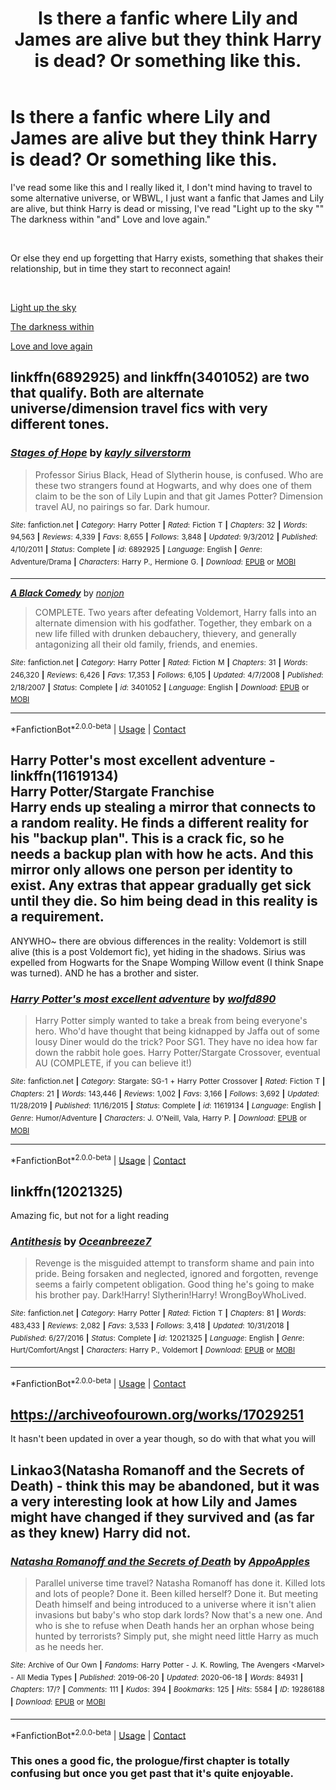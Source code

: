 #+TITLE: Is there a fanfic where Lily and James are alive but they think Harry is dead? Or something like this.

* Is there a fanfic where Lily and James are alive but they think Harry is dead? Or something like this.
:PROPERTIES:
:Author: Snowy-Phoenix
:Score: 8
:DateUnix: 1602786023.0
:DateShort: 2020-Oct-15
:FlairText: Request
:END:
I've read some like this and I really liked it, I don't mind having to travel to some alternative universe, or WBWL, I just want a fanfic that James and Lily are alive, but think Harry is dead or missing, I've read "Light up to the sky "" The darkness within "and" Love and love again."

​

Or else they end up forgetting that Harry exists, something that shakes their relationship, but in time they start to reconnect again!

​

[[https://www.fanfiction.net/s/6079331/1/Light-Up-The-Sky][Light up the sky]]

[[https://www.fanfiction.net/s/2913149/1/The-Darkness-Within][The darkness within]]

[[https://www.fanfiction.net/s/7624618/1/Love-and-Love-Again][Love and love again]]


** linkffn(6892925) and linkffn(3401052) are two that qualify. Both are alternate universe/dimension travel fics with very different tones.
:PROPERTIES:
:Author: KalmiaKamui
:Score: 4
:DateUnix: 1602800890.0
:DateShort: 2020-Oct-16
:END:

*** [[https://www.fanfiction.net/s/6892925/1/][*/Stages of Hope/*]] by [[https://www.fanfiction.net/u/291348/kayly-silverstorm][/kayly silverstorm/]]

#+begin_quote
  Professor Sirius Black, Head of Slytherin house, is confused. Who are these two strangers found at Hogwarts, and why does one of them claim to be the son of Lily Lupin and that git James Potter? Dimension travel AU, no pairings so far. Dark humour.
#+end_quote

^{/Site/:} ^{fanfiction.net} ^{*|*} ^{/Category/:} ^{Harry} ^{Potter} ^{*|*} ^{/Rated/:} ^{Fiction} ^{T} ^{*|*} ^{/Chapters/:} ^{32} ^{*|*} ^{/Words/:} ^{94,563} ^{*|*} ^{/Reviews/:} ^{4,339} ^{*|*} ^{/Favs/:} ^{8,655} ^{*|*} ^{/Follows/:} ^{3,848} ^{*|*} ^{/Updated/:} ^{9/3/2012} ^{*|*} ^{/Published/:} ^{4/10/2011} ^{*|*} ^{/Status/:} ^{Complete} ^{*|*} ^{/id/:} ^{6892925} ^{*|*} ^{/Language/:} ^{English} ^{*|*} ^{/Genre/:} ^{Adventure/Drama} ^{*|*} ^{/Characters/:} ^{Harry} ^{P.,} ^{Hermione} ^{G.} ^{*|*} ^{/Download/:} ^{[[http://www.ff2ebook.com/old/ffn-bot/index.php?id=6892925&source=ff&filetype=epub][EPUB]]} ^{or} ^{[[http://www.ff2ebook.com/old/ffn-bot/index.php?id=6892925&source=ff&filetype=mobi][MOBI]]}

--------------

[[https://www.fanfiction.net/s/3401052/1/][*/A Black Comedy/*]] by [[https://www.fanfiction.net/u/649528/nonjon][/nonjon/]]

#+begin_quote
  COMPLETE. Two years after defeating Voldemort, Harry falls into an alternate dimension with his godfather. Together, they embark on a new life filled with drunken debauchery, thievery, and generally antagonizing all their old family, friends, and enemies.
#+end_quote

^{/Site/:} ^{fanfiction.net} ^{*|*} ^{/Category/:} ^{Harry} ^{Potter} ^{*|*} ^{/Rated/:} ^{Fiction} ^{M} ^{*|*} ^{/Chapters/:} ^{31} ^{*|*} ^{/Words/:} ^{246,320} ^{*|*} ^{/Reviews/:} ^{6,426} ^{*|*} ^{/Favs/:} ^{17,353} ^{*|*} ^{/Follows/:} ^{6,105} ^{*|*} ^{/Updated/:} ^{4/7/2008} ^{*|*} ^{/Published/:} ^{2/18/2007} ^{*|*} ^{/Status/:} ^{Complete} ^{*|*} ^{/id/:} ^{3401052} ^{*|*} ^{/Language/:} ^{English} ^{*|*} ^{/Download/:} ^{[[http://www.ff2ebook.com/old/ffn-bot/index.php?id=3401052&source=ff&filetype=epub][EPUB]]} ^{or} ^{[[http://www.ff2ebook.com/old/ffn-bot/index.php?id=3401052&source=ff&filetype=mobi][MOBI]]}

--------------

*FanfictionBot*^{2.0.0-beta} | [[https://github.com/FanfictionBot/reddit-ffn-bot/wiki/Usage][Usage]] | [[https://www.reddit.com/message/compose?to=tusing][Contact]]
:PROPERTIES:
:Author: FanfictionBot
:Score: 2
:DateUnix: 1602800906.0
:DateShort: 2020-Oct-16
:END:


** *Harry Potter's most excellent adventure* - linkffn(11619134)\\
Harry Potter/Stargate Franchise\\
Harry ends up stealing a mirror that connects to a random reality. He finds a different reality for his "backup plan". This is a crack fic, so he needs a backup plan with how he acts. And this mirror only allows one person per identity to exist. Any extras that appear gradually get sick until they die. So him being dead in this reality is a requirement.

ANYWHO~ there are obvious differences in the reality: Voldemort is still alive (this is a post Voldemort fic), yet hiding in the shadows. Sirius was expelled from Hogwarts for the Snape Womping Willow event (I think Snape was turned). AND he has a brother and sister.
:PROPERTIES:
:Author: Nyanmaru_San
:Score: 3
:DateUnix: 1602804077.0
:DateShort: 2020-Oct-16
:END:

*** [[https://www.fanfiction.net/s/11619134/1/][*/Harry Potter's most excellent adventure/*]] by [[https://www.fanfiction.net/u/4666366/wolfd890][/wolfd890/]]

#+begin_quote
  Harry Potter simply wanted to take a break from being everyone's hero. Who'd have thought that being kidnapped by Jaffa out of some lousy Diner would do the trick? Poor SG1. They have no idea how far down the rabbit hole goes. Harry Potter/Stargate Crossover, eventual AU (COMPLETE, if you can believe it!)
#+end_quote

^{/Site/:} ^{fanfiction.net} ^{*|*} ^{/Category/:} ^{Stargate:} ^{SG-1} ^{+} ^{Harry} ^{Potter} ^{Crossover} ^{*|*} ^{/Rated/:} ^{Fiction} ^{T} ^{*|*} ^{/Chapters/:} ^{21} ^{*|*} ^{/Words/:} ^{143,446} ^{*|*} ^{/Reviews/:} ^{1,002} ^{*|*} ^{/Favs/:} ^{3,166} ^{*|*} ^{/Follows/:} ^{3,692} ^{*|*} ^{/Updated/:} ^{11/28/2019} ^{*|*} ^{/Published/:} ^{11/16/2015} ^{*|*} ^{/Status/:} ^{Complete} ^{*|*} ^{/id/:} ^{11619134} ^{*|*} ^{/Language/:} ^{English} ^{*|*} ^{/Genre/:} ^{Humor/Adventure} ^{*|*} ^{/Characters/:} ^{J.} ^{O'Neill,} ^{Vala,} ^{Harry} ^{P.} ^{*|*} ^{/Download/:} ^{[[http://www.ff2ebook.com/old/ffn-bot/index.php?id=11619134&source=ff&filetype=epub][EPUB]]} ^{or} ^{[[http://www.ff2ebook.com/old/ffn-bot/index.php?id=11619134&source=ff&filetype=mobi][MOBI]]}

--------------

*FanfictionBot*^{2.0.0-beta} | [[https://github.com/FanfictionBot/reddit-ffn-bot/wiki/Usage][Usage]] | [[https://www.reddit.com/message/compose?to=tusing][Contact]]
:PROPERTIES:
:Author: FanfictionBot
:Score: 2
:DateUnix: 1602804097.0
:DateShort: 2020-Oct-16
:END:


** linkffn(12021325)

Amazing fic, but not for a light reading
:PROPERTIES:
:Author: MindLockedDeepInside
:Score: 2
:DateUnix: 1602835053.0
:DateShort: 2020-Oct-16
:END:

*** [[https://www.fanfiction.net/s/12021325/1/][*/Antithesis/*]] by [[https://www.fanfiction.net/u/2317158/Oceanbreeze7][/Oceanbreeze7/]]

#+begin_quote
  Revenge is the misguided attempt to transform shame and pain into pride. Being forsaken and neglected, ignored and forgotten, revenge seems a fairly competent obligation. Good thing he's going to make his brother pay. Dark!Harry! Slytherin!Harry! WrongBoyWhoLived.
#+end_quote

^{/Site/:} ^{fanfiction.net} ^{*|*} ^{/Category/:} ^{Harry} ^{Potter} ^{*|*} ^{/Rated/:} ^{Fiction} ^{T} ^{*|*} ^{/Chapters/:} ^{81} ^{*|*} ^{/Words/:} ^{483,433} ^{*|*} ^{/Reviews/:} ^{2,082} ^{*|*} ^{/Favs/:} ^{3,533} ^{*|*} ^{/Follows/:} ^{3,418} ^{*|*} ^{/Updated/:} ^{10/31/2018} ^{*|*} ^{/Published/:} ^{6/27/2016} ^{*|*} ^{/Status/:} ^{Complete} ^{*|*} ^{/id/:} ^{12021325} ^{*|*} ^{/Language/:} ^{English} ^{*|*} ^{/Genre/:} ^{Hurt/Comfort/Angst} ^{*|*} ^{/Characters/:} ^{Harry} ^{P.,} ^{Voldemort} ^{*|*} ^{/Download/:} ^{[[http://www.ff2ebook.com/old/ffn-bot/index.php?id=12021325&source=ff&filetype=epub][EPUB]]} ^{or} ^{[[http://www.ff2ebook.com/old/ffn-bot/index.php?id=12021325&source=ff&filetype=mobi][MOBI]]}

--------------

*FanfictionBot*^{2.0.0-beta} | [[https://github.com/FanfictionBot/reddit-ffn-bot/wiki/Usage][Usage]] | [[https://www.reddit.com/message/compose?to=tusing][Contact]]
:PROPERTIES:
:Author: FanfictionBot
:Score: 1
:DateUnix: 1602835070.0
:DateShort: 2020-Oct-16
:END:


** [[https://archiveofourown.org/works/17029251]]

It hasn't been updated in over a year though, so do with that what you will
:PROPERTIES:
:Author: lazyhatchet
:Score: 1
:DateUnix: 1602911815.0
:DateShort: 2020-Oct-17
:END:


** Linkao3(Natasha Romanoff and the Secrets of Death) - think this may be abandoned, but it was a very interesting look at how Lily and James might have changed if they survived and (as far as they knew) Harry did not.
:PROPERTIES:
:Author: bgottfried91
:Score: 1
:DateUnix: 1602823220.0
:DateShort: 2020-Oct-16
:END:

*** [[https://archiveofourown.org/works/19286188][*/Natasha Romanoff and the Secrets of Death/*]] by [[https://www.archiveofourown.org/users/AppoApples/pseuds/AppoApples][/AppoApples/]]

#+begin_quote
  Parallel universe time travel? Natasha Romanoff has done it. Killed lots and lots of people? Done it. Been killed herself? Done it. But meeting Death himself and being introduced to a universe where it isn't alien invasions but baby's who stop dark lords? Now that's a new one. And who is she to refuse when Death hands her an orphan whose being hunted by terrorists? Simply put, she might need little Harry as much as he needs her.
#+end_quote

^{/Site/:} ^{Archive} ^{of} ^{Our} ^{Own} ^{*|*} ^{/Fandoms/:} ^{Harry} ^{Potter} ^{-} ^{J.} ^{K.} ^{Rowling,} ^{The} ^{Avengers} ^{<Marvel>} ^{-} ^{All} ^{Media} ^{Types} ^{*|*} ^{/Published/:} ^{2019-06-20} ^{*|*} ^{/Updated/:} ^{2020-06-18} ^{*|*} ^{/Words/:} ^{84931} ^{*|*} ^{/Chapters/:} ^{17/?} ^{*|*} ^{/Comments/:} ^{111} ^{*|*} ^{/Kudos/:} ^{394} ^{*|*} ^{/Bookmarks/:} ^{125} ^{*|*} ^{/Hits/:} ^{5584} ^{*|*} ^{/ID/:} ^{19286188} ^{*|*} ^{/Download/:} ^{[[https://archiveofourown.org/downloads/19286188/Natasha%20Romanoff%20and%20the.epub?updated_at=1597038655][EPUB]]} ^{or} ^{[[https://archiveofourown.org/downloads/19286188/Natasha%20Romanoff%20and%20the.mobi?updated_at=1597038655][MOBI]]}

--------------

*FanfictionBot*^{2.0.0-beta} | [[https://github.com/FanfictionBot/reddit-ffn-bot/wiki/Usage][Usage]] | [[https://www.reddit.com/message/compose?to=tusing][Contact]]
:PROPERTIES:
:Author: FanfictionBot
:Score: 2
:DateUnix: 1602823243.0
:DateShort: 2020-Oct-16
:END:


*** This ones a good fic, the prologue/first chapter is totally confusing but once you get past that it's quite enjoyable.
:PROPERTIES:
:Author: lazyhatchet
:Score: 1
:DateUnix: 1602911709.0
:DateShort: 2020-Oct-17
:END:
